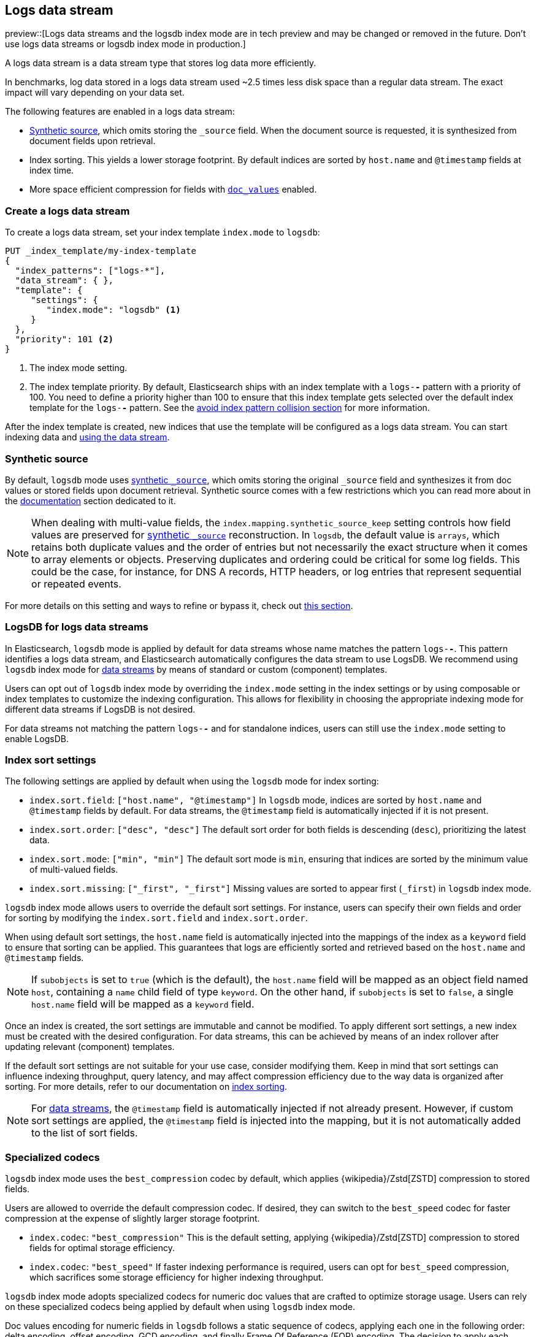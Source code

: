 [[logs-data-stream]]
== Logs data stream

preview::[Logs data streams and the logsdb index mode are in tech preview and may be changed or removed in the future. Don't use logs data streams or logsdb index mode in production.]

A logs data stream is a data stream type that stores log data more efficiently.

In benchmarks, log data stored in a logs data stream used ~2.5 times less disk space than a regular data
stream. The exact impact will vary depending on your data set.

The following features are enabled in a logs data stream:

* <<synthetic-source,Synthetic source>>, which omits storing the `_source` field. When the document source is requested, it is synthesized from document fields upon retrieval.

* Index sorting. This yields a lower storage footprint. By default indices are sorted by `host.name` and `@timestamp` fields at index time.

* More space efficient compression for fields with <<doc-values,`doc_values`>> enabled.

[discrete]
[[how-to-use-logsds]]
=== Create a logs data stream

To create a logs data stream, set your index template  `index.mode` to `logsdb`:

[source,console]
----
PUT _index_template/my-index-template
{
  "index_patterns": ["logs-*"],
  "data_stream": { },
  "template": {
     "settings": {
        "index.mode": "logsdb" <1>
     }
  },
  "priority": 101 <2>
}
----
// TEST

<1> The index mode setting.
<2> The index template priority. By default, Elasticsearch ships with an index template with a `logs-*-*` pattern with a priority of 100. You need to define a priority higher than 100 to ensure that this index template gets selected over the default index template for the `logs-*-*` pattern. See the <<avoid-index-pattern-collisions,avoid index pattern collision section>> for more information.

After the index template is created, new indices that use the template will be configured as a logs data stream. You can start indexing data and <<use-a-data-stream,using the data stream>>.

////
[source,console]
----
DELETE _index_template/my-index-template
----
// TEST[continued]
////

[[logsdb-default-settings]]

[discrete]
[[logsdb-synthtic-source]]
=== Synthetic source

By default, `logsdb` mode uses  <<synthetic-source,synthetic `_source`>>, which omits storing the original `_source`
field and synthesizes it from doc values or stored fields upon document retrieval. Synthetic source comes with a few
restrictions which you can read more about in the <<synthetic-source,documentation>> section dedicated to it.

NOTE: When dealing with multi-value fields, the `index.mapping.synthetic_source_keep` setting controls how field values
are preserved for <<synthetic-source,synthetic `_source`>> reconstruction. In `logsdb`, the default value is `arrays`,
which retains both duplicate values and the order of entries but not necessarily the exact structure when it comes to
array elements or objects. Preserving duplicates and ordering could be critical for some log fields. This could be the
case, for instance, for DNS A records, HTTP headers, or log entries that represent sequential or repeated events.

For more details on this setting and ways to refine or bypass it, check out <<synthetic-source-keep, this section>>.

[discrete]
[[logsdb-data-streams]]
=== LogsDB for logs data streams

In Elasticsearch, `logsdb` mode is applied by default for data streams whose name matches the pattern `logs-*-*`.
This pattern identifies a logs data stream, and Elasticsearch automatically configures the data stream to use LogsDB.
We recommend using `logsdb` index mode for <<data-streams, data streams>> by means of standard or custom (component)
templates.

Users can opt out of `logsdb` index mode by overriding the `index.mode` setting in the index settings or by
using composable or index templates to customize the indexing configuration. This allows for flexibility in choosing
the appropriate indexing mode for different data streams if LogsDB is not desired.

For data streams not matching the pattern `logs-*-*` and for standalone indices, users can still use the `index.mode`
setting to enable LogsDB.

[discrete]
[[logsdb-sort-settings]]
=== Index sort settings

The following settings are applied by default when using the `logsdb` mode for index sorting:

* `index.sort.field`: `["host.name", "@timestamp"]`
  In `logsdb` mode, indices are sorted by `host.name` and `@timestamp` fields by default. For data streams, the
  `@timestamp` field is automatically injected if it is not present.

* `index.sort.order`: `["desc", "desc"]`
  The default sort order for both fields is descending (`desc`), prioritizing the latest data.

* `index.sort.mode`: `["min", "min"]`
  The default sort mode is `min`, ensuring that indices are sorted by the minimum value of multi-valued fields.

* `index.sort.missing`: `["_first", "_first"]`
  Missing values are sorted to appear first (`_first`) in `logsdb` index mode.

`logsdb` index mode allows users to override the default sort settings. For instance, users can specify their own fields
and order for sorting by modifying the `index.sort.field` and `index.sort.order`.

When using default sort settings, the `host.name` field is automatically injected into the mappings of the
index as a `keyword` field to ensure that sorting can be applied. This guarantees that logs are efficiently sorted and
retrieved based on the `host.name` and `@timestamp` fields.

NOTE: If `subobjects` is set to `true` (which is the default), the `host.name` field will be mapped as an object field
named `host`, containing a `name` child field of type `keyword`. On the other hand, if `subobjects` is set to `false`,
a single `host.name` field will be mapped as a `keyword` field.

Once an index is created, the sort settings are immutable and cannot be modified. To apply different sort settings,
a new index must be created with the desired configuration. For data streams, this can be achieved by means of an index
rollover after updating relevant (component) templates.

If the default sort settings are not suitable for your use case, consider modifying them. Keep in mind that sort
settings can influence indexing throughput, query latency, and may affect compression efficiency due to the way data
is organized after sorting. For more details, refer to our documentation on
<<index-modules-index-sorting,index sorting>>.

NOTE: For <<data-streams, data streams>>, the `@timestamp` field is automatically injected if not already present.
However, if custom sort settings are applied, the `@timestamp` field is injected into the mapping, but it is not
automatically added to the list of sort fields.

[discrete]
[[logsdb-specialized-codecs]]
=== Specialized codecs

`logsdb` index mode uses the `best_compression` codec by default, which applies {wikipedia}/Zstd[ZSTD] compression to
stored fields.

Users are allowed to override the default compression codec. If desired, they can switch to the `best_speed`
codec for faster compression at the expense of slightly larger storage footprint.

* `index.codec`: `"best_compression"`
  This is the default setting, applying {wikipedia}/Zstd[ZSTD] compression to stored fields for optimal storage
  efficiency.

* `index.codec`: `"best_speed"`
  If faster indexing performance is required, users can opt for `best_speed` compression, which sacrifices some storage
  efficiency for higher indexing throughput.

`logsdb` index mode adopts specialized codecs for numeric doc values that are crafted to optimize storage usage.
Users can rely on these specialized codecs being applied by default when using `logsdb` index mode.

Doc values encoding for numeric fields in `logsdb` follows a static sequence of codecs, applying each one in the
following order: delta encoding, offset encoding, GCD encoding, and finally Frame Of Reference (FOR) encoding.
The decision to apply each encoding is based on heuristics determined by the data distribution. For example, before
applying delta encoding, the algorithm checks if the data is monotonically non-decreasing or non-increasing. If the data
fits this pattern, delta encoding is applied; otherwise, the next encoding is considered.

The encoding is specific to each Lucene segment and is also re-applied at segment merging time. The merged Lucene segment
may use a different encoding compared to the original Lucene segments, based on the characteristics of the merged data.

The following methods are applied sequentially:

* **Delta encoding**:
  a compression method that stores the difference between consecutive values instead of the actual values.

* **Offset encoding**:
  a compression method that stores the difference from a base value rather than between consecutive values.

* **Greatest Common Divisor (GCD) encoding**:
  a compression method that finds the greatest common divisor of a set of values and stores the differences
  as multiples of the GCD.

* **Frame Of Reference (FOR) encoding**:
  a compression method that determines the smallest number of bits required to encode a block of values and uses
  bit-packing to fit such values into larger 64-bit blocks.

For keyword fields, Run Length Encoding (RLE) is applied to the ordinals, which represent positions in the Lucene
segment-level keyword dictionary. This compression is used when multiple consecutive documents share the same keyword.

[discrete]
[[logsdb-ignored-settings]]
=== `ignore_malformed`, `ignore_above`, `ignore_dynamic_beyond_limit` and `_ignored_source`

By default, `logsdb` index mode sets `ignore_malformed` to `true`. This setting allows documents with malformed fields
to be indexed without causing indexing failures, ensuring that log data ingestion continues smoothly even when some
fields contain invalid or improperly formatted data.

Users can override this setting by setting `index.mapping.ignore_malformed` to `false`. However, this is not recommended
as it might result in documents with malformed fields being rejected and not indexed at all.

In `logsdb` index mode, the `index.mapping.ignore_above` setting is applied by default at the index level to ensure
efficient storage and indexing of large keyword fields.The index-level default for `ignore_above` is set to 8191
**characters**. If using UTF-8 encoding, this results in a limit of 32764 bytes, depending on character encoding.
The mapping-level `ignore_above` setting still takes precedence. If a specific field has an `ignore_above` value
defined in its mapping, that value will override the index-level `index.mapping.ignore_above` value. This default
behavior helps to optimize indexing performance by preventing excessively large string values from being indexed, while
still allowing users to customize the limit, overriding it at the mapping level or changing the index level default
setting.

In `logsdb` index mode, the setting `index.mapping.total_fields.ignore_dynamic_beyond_limit` is set to `true` by
default. This allows dynamically mapped fields to be added on top of statically defined fields without causing document
rejection, even after the total number of fields exceeds the limit defined by `index.mapping.total_fields.limit`. The
`index.mapping.total_fields.limit` setting specifies the maximum number of fields an index can have (static, dynamic
and runtime). When the limit is reached, new dynamically mapped fields will be ignored instead of failing the document
indexing, ensuring continued log ingestion without errors.

NOTE: When automatically injected, `host.name` and `timestamp` contribute to the limit of mapped fields. When
`host.name` is mapped with `subobjects: true` it consists of two fields. When `host.name` is mapped with
`subobjects: false` it only consists of one field.

`logsdb` index mode uses a special field named `_ignored_source` that allows retrieving values for fields that have been
ignored for various reasons (e.g., due to malformed data or indexing rules). This field ensures that even ignored
field values can be accessed if needed. The `_ignored_source` field is not returned by default and must be explicitly
requested via the <<search-fields,fields or stored fields>> API using `_ignored_source` as the field name.
Additionally, the field is encoded, and the encoding format may change over time, so users should not rely on the
encoding or the field name remaining the same.

[discrete]
[[logsdb-nodocvalue-fields]]
=== Fields without doc values

When `logsdb` index mode uses synthetic `_source`, and `doc_values` are disabled for a field in the mapping,
Elasticsearch may set the `store` setting to `true` for that field as a last resort option to ensure that the field's
data is still available for reconstructing the document’s source when retrieving it via
<<synthetic-source,synthetic `_source`>>.

For example, this happens with text fields when `store` is `false` and there is no suitable multi-field available to
reconstruct the original value in <<synthetic-source,Synthetic source>>.

This automatic adjustment allows synthetic source to work correctly, even when doc values are not enabled for certain
fields.

[discrete]
[[logsdb-settings-summary]]
=== LogsDB settings summary

The following is a summary of key settings that apply when using `logsdb` index mode in Elasticsearch:

* **`index.mode`**: `"logsdb"`

* **`index.mapping.synthetic_source_keep`**: `"arrays"`

* **`index.sort.field`**: `["host.name", "@timestamp"]`

* **`index.sort.order`**: `["desc", "desc"]`

* **`index.sort.mode`**: `["min", "min"]`

* **`index.sort.missing`**: `["_first", "_first"]`

* **`index.codec`**: `"best_compression"`

* **`index.mapping.ignore_malformed`**: `true`

* **`index.mapping.ignore_above`**: `8191`

* **`index.mapping.total_fields.ignore_dynamic_beyond_limit`**: `true`
